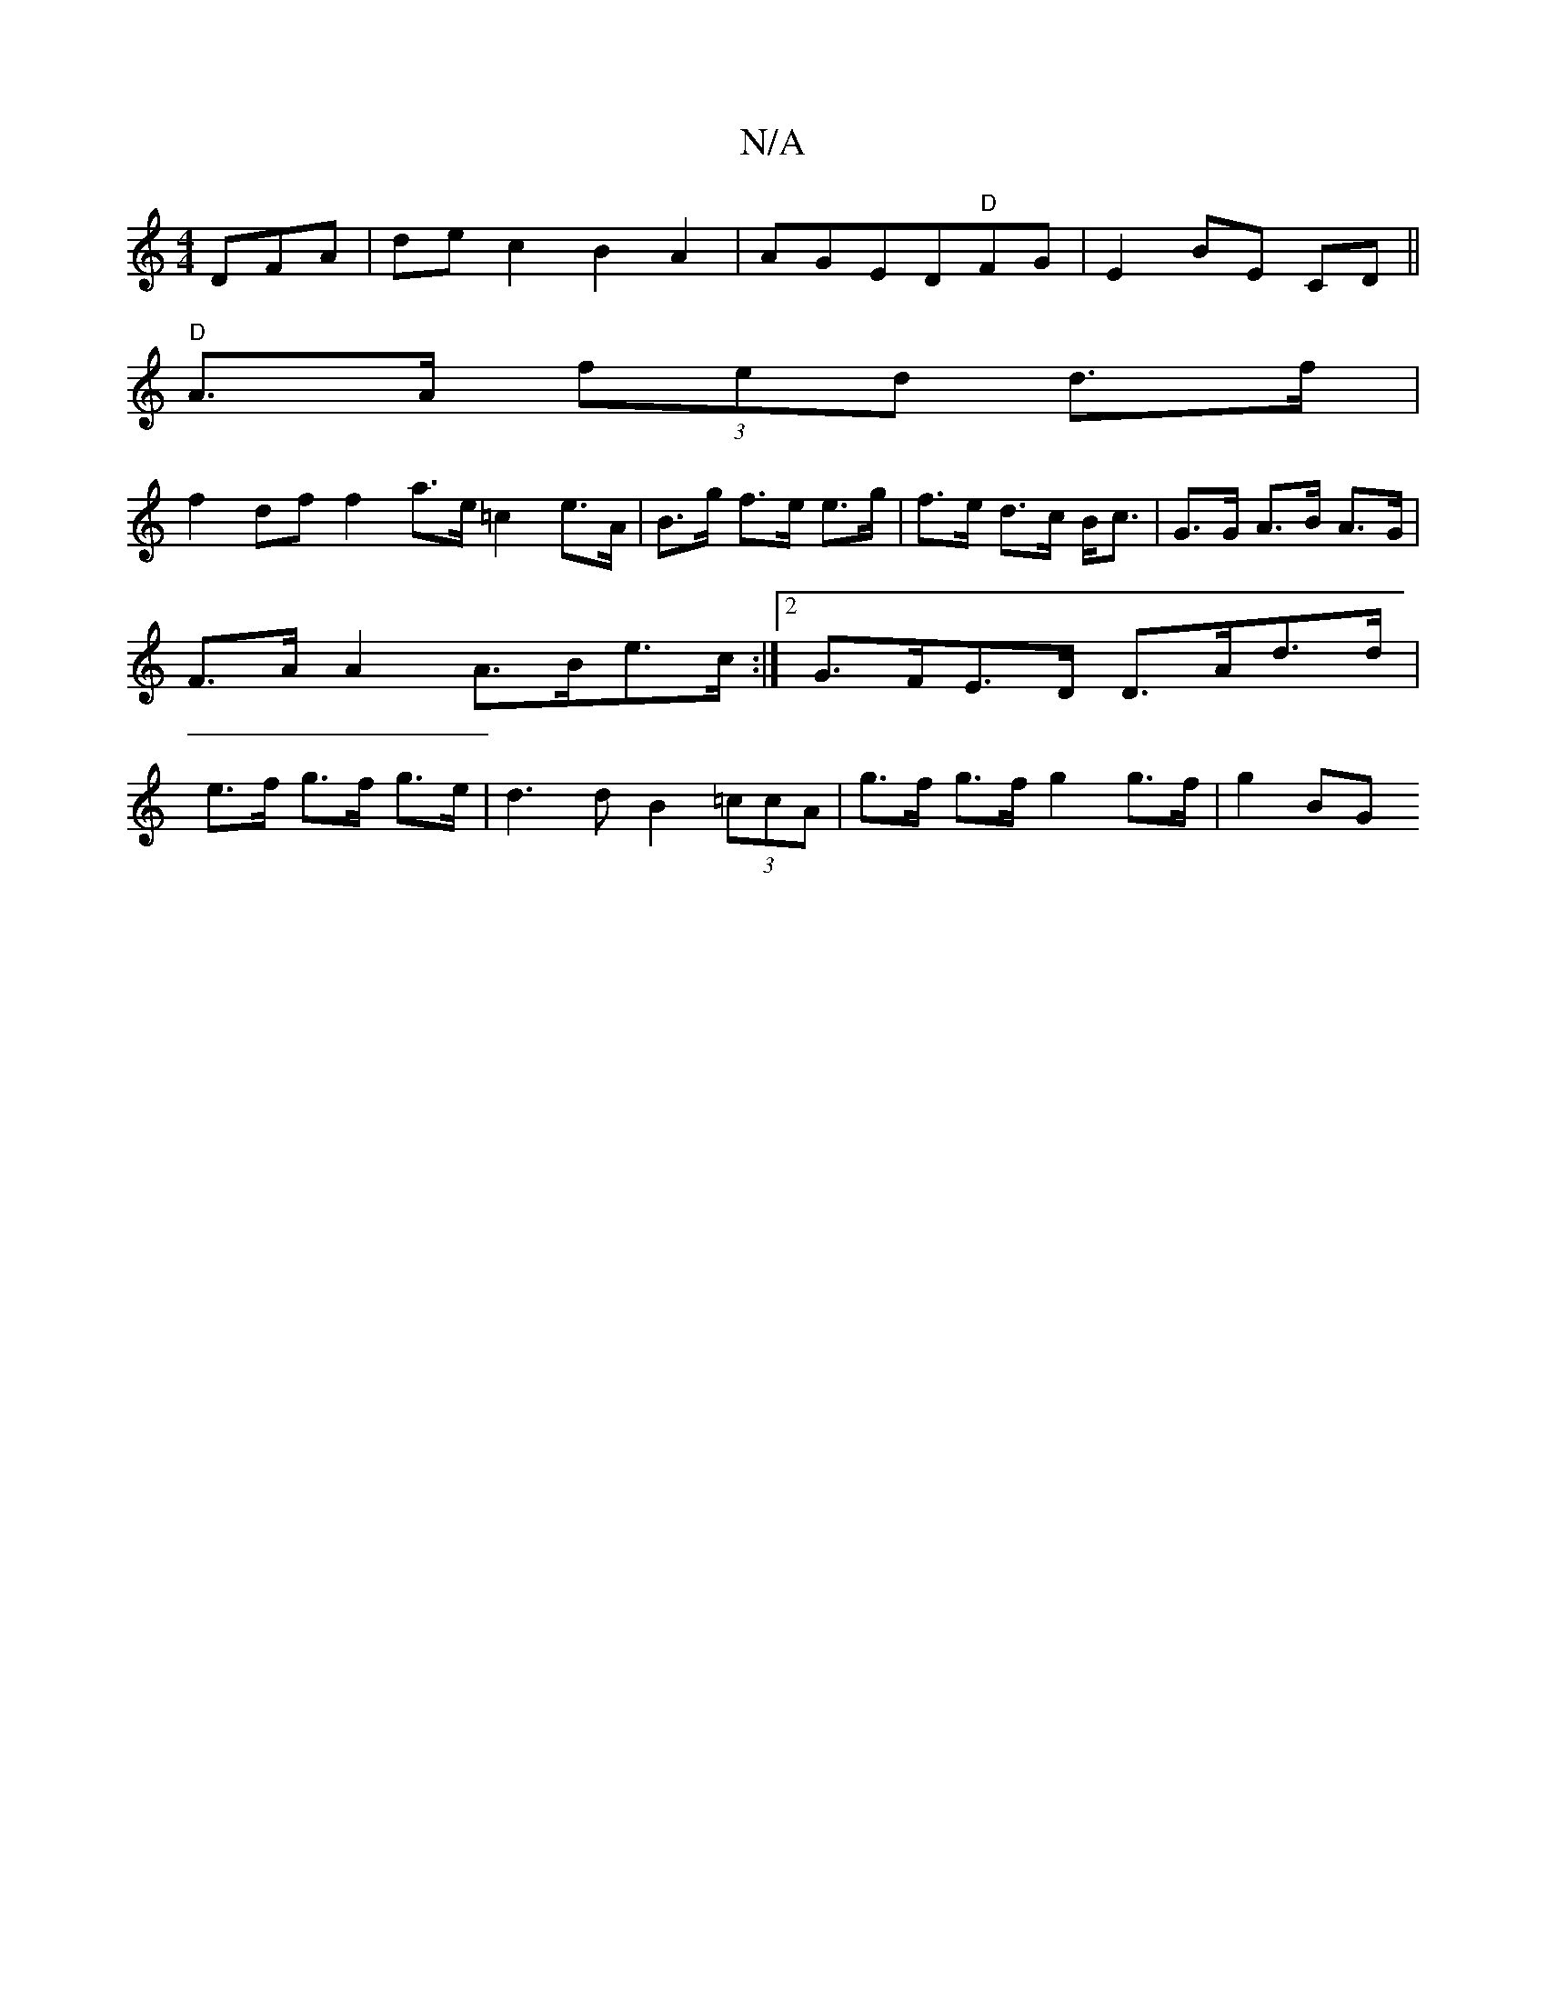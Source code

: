 X:1
T:N/A
M:4/4
R:N/A
K:Cmajor
DFA|dec2 B2A2|AGED"D"FG|E2 BE CD||
"D" A>A (3fed d>f|
f2df f2 a>e =c2 e>A|B>g f>e e>g | f>e d>c B<c | G>G A>B A>G|F>A A2 A>Be>c:|2 G>FE>D D>Ad>d | e>f g>f g>e | d3d B2 (3=ccA | g>f- g>f g2 g>f | g2 BG
